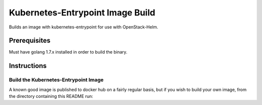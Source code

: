 Kubernetes-Entrypoint Image Build
=================================

Builds an image with kubernetes-entrypoint for use with OpenStack-Helm.

Prerequisites
-------------

Must have golang 1.7.x installed in order to build the binary.

Instructions
------------

Build the Kubernetes-Entrypoint Image
~~~~~~~~~~~~~~~~~~~~~~~~~~~~~~~~~~~~~

A known good image is published to docker hub on a fairly regular basis, but if
you wish to build your own image, from the directory containing this README run:

.. code:: bash
    # Example configuration overrides, see Makefile for all available options:
    # export IMAGE_REPO=quay.io
    # export GIT_REPO=https://github.com/someuser/kubernetes-entrypoint.git
    # export GIT_REF=someref
    make
